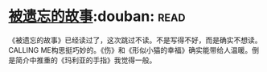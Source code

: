 * [[https://book.douban.com/subject/24846035/][被遗忘的故事]]:douban::read:
《被遗忘的故事》已经读过了，这次跳过不读。不是写得不好，而是确实不想读。CALLING ME构思挺巧妙的。《伤》和《形似小猫的幸福》确实能带给人温暖。倒是简介中推重的《玛利亚的手指》我觉得一般。
